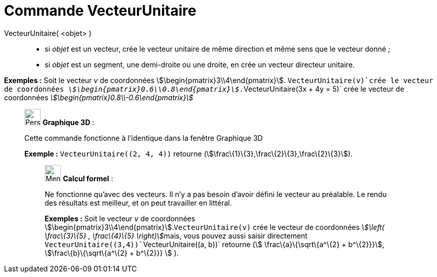 = Commande VecteurUnitaire
:page-en: commands/UnitVector
ifdef::env-github[:imagesdir: /fr/modules/ROOT/assets/images]

VecteurUnitaire( <objet> )::

* si _objet_ est un vecteur, crée le vecteur unitaire de même direction et même sens que le vecteur donné ;
* si _objet_ est un segment, une demi-droite ou une droite, en crée un vecteur directeur unitaire.

[EXAMPLE]
====

*Exemples :* Soit le vecteur _v_ de coordonnées stem:[\begin{pmatrix}3\\4\end{pmatrix}]. `++VecteurUnitaire(v)++`crée
le vecteur de coordonnées _stem:[\begin{pmatrix}0.6\\0.8\end{pmatrix}]_.`++VecteurUnitaire(3x + 4y = 5)++` crée le
vecteur de coordonnées _stem:[\begin{pmatrix}0.8\\-0.6\end{pmatrix}]_

====

_____________________________________________________________

image:32px-Perspectives_algebra_3Dgraphics.svg.png[Perspectives algebra 3Dgraphics.svg,width=32,height=32] *Graphique
3D* :

Cette commande fonctionne à l'identique dans la fenêtre Graphique 3D

[EXAMPLE]
====

*Exemple :* `++VecteurUnitaire((2, 4, 4))++` retourne (stem:[\frac\{1}\{3},\frac\{2}\{3},\frac\{2}\{3}]).

====

____________________________________________________________

image:32px-Menu_view_cas.svg.png[Menu view cas.svg,width=32,height=32] *Calcul formel* :

Ne fonctionne qu'avec des vecteurs. Il n'y a pas besoin d'avoir défini le vecteur au préalable. Le rendu des résultats
est meilleur, et on peut travailler en littéral.

[EXAMPLE]
====

*Exemples :* Soit le vecteur _v_ de coordonnées stem:[\begin{pmatrix}3\\4\end{pmatrix}].`++VecteurUnitaire(v)++` crée
le vecteur de coordonnées __stem:[\left( \frac\{3}\{5} , \frac\{4}\{5} \right)]__mais, vous pouvez aussi saisir
directement `++VecteurUnitaire((3,4))++``++VecteurUnitaire((a, b))++` retourne (stem:[ \frac\{a}\{\sqrt\{a^\{2} +
b^\{2}}}], stem:[\frac\{b}\{\sqrt\{a^\{2} + b^\{2}}} ] ).

====

